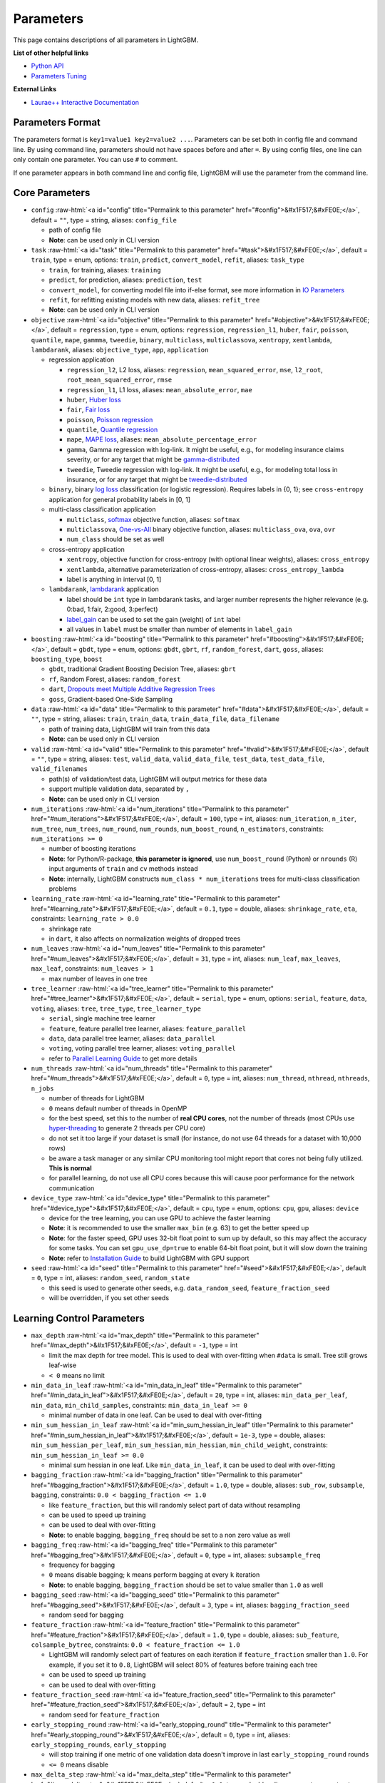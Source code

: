 ..  List of parameters is auto generated by LightGBM\helper\parameter_generator.py from LightGBM\include\LightGBM\config.h file.

.. role:: raw-html(raw)
    :format: html

Parameters
==========

This page contains descriptions of all parameters in LightGBM.

**List of other helpful links**

- `Python API <./Python-API.rst>`__

- `Parameters Tuning <./Parameters-Tuning.rst>`__

**External Links**

- `Laurae++ Interactive Documentation`_

Parameters Format
-----------------

The parameters format is ``key1=value1 key2=value2 ...``.
Parameters can be set both in config file and command line.
By using command line, parameters should not have spaces before and after ``=``.
By using config files, one line can only contain one parameter. You can use ``#`` to comment.

If one parameter appears in both command line and config file, LightGBM will use the parameter from the command line.

.. start params list

Core Parameters
---------------

-  ``config`` :raw-html:`<a id="config" title="Permalink to this parameter" href="#config">&#x1F517;&#xFE0E;</a>`, default = ``""``, type = string, aliases: ``config_file``

   -  path of config file

   -  **Note**: can be used only in CLI version

-  ``task`` :raw-html:`<a id="task" title="Permalink to this parameter" href="#task">&#x1F517;&#xFE0E;</a>`, default = ``train``, type = enum, options: ``train``, ``predict``, ``convert_model``, ``refit``, aliases: ``task_type``

   -  ``train``, for training, aliases: ``training``

   -  ``predict``, for prediction, aliases: ``prediction``, ``test``

   -  ``convert_model``, for converting model file into if-else format, see more information in `IO Parameters <#io-parameters>`__

   -  ``refit``, for refitting existing models with new data, aliases: ``refit_tree``

   -  **Note**: can be used only in CLI version

-  ``objective`` :raw-html:`<a id="objective" title="Permalink to this parameter" href="#objective">&#x1F517;&#xFE0E;</a>`, default = ``regression``, type = enum, options: ``regression``, ``regression_l1``, ``huber``, ``fair``, ``poisson``, ``quantile``, ``mape``, ``gammma``, ``tweedie``, ``binary``, ``multiclass``, ``multiclassova``, ``xentropy``, ``xentlambda``, ``lambdarank``, aliases: ``objective_type``, ``app``, ``application``

   -  regression application

      -  ``regression_l2``, L2 loss, aliases: ``regression``, ``mean_squared_error``, ``mse``, ``l2_root``, ``root_mean_squared_error``, ``rmse``

      -  ``regression_l1``, L1 loss, aliases: ``mean_absolute_error``, ``mae``

      -  ``huber``, `Huber loss <https://en.wikipedia.org/wiki/Huber_loss>`__

      -  ``fair``, `Fair loss <https://www.kaggle.com/c/allstate-claims-severity/discussion/24520>`__

      -  ``poisson``, `Poisson regression <https://en.wikipedia.org/wiki/Poisson_regression>`__

      -  ``quantile``, `Quantile regression <https://en.wikipedia.org/wiki/Quantile_regression>`__

      -  ``mape``, `MAPE loss <https://en.wikipedia.org/wiki/Mean_absolute_percentage_error>`__, aliases: ``mean_absolute_percentage_error``

      -  ``gamma``, Gamma regression with log-link. It might be useful, e.g., for modeling insurance claims severity, or for any target that might be `gamma-distributed <https://en.wikipedia.org/wiki/Gamma_distribution#Applications>`__

      -  ``tweedie``, Tweedie regression with log-link. It might be useful, e.g., for modeling total loss in insurance, or for any target that might be `tweedie-distributed <https://en.wikipedia.org/wiki/Tweedie_distribution#Applications>`__

   -  ``binary``, binary `log loss <https://en.wikipedia.org/wiki/Cross_entropy>`__ classification (or logistic regression). Requires labels in {0, 1}; see ``cross-entropy`` application for general probability labels in [0, 1]

   -  multi-class classification application

      -  ``multiclass``, `softmax <https://en.wikipedia.org/wiki/Softmax_function>`__ objective function, aliases: ``softmax``

      -  ``multiclassova``, `One-vs-All <https://en.wikipedia.org/wiki/Multiclass_classification#One-vs.-rest>`__ binary objective function, aliases: ``multiclass_ova``, ``ova``, ``ovr``

      -  ``num_class`` should be set as well

   -  cross-entropy application

      -  ``xentropy``, objective function for cross-entropy (with optional linear weights), aliases: ``cross_entropy``

      -  ``xentlambda``, alternative parameterization of cross-entropy, aliases: ``cross_entropy_lambda``

      -  label is anything in interval [0, 1]

   -  ``lambdarank``, `lambdarank <https://papers.nips.cc/paper/2971-learning-to-rank-with-nonsmooth-cost-functions.pdf>`__ application

      -  label should be ``int`` type in lambdarank tasks, and larger number represents the higher relevance (e.g. 0:bad, 1:fair, 2:good, 3:perfect)

      -  `label_gain <#objective-parameters>`__ can be used to set the gain (weight) of ``int`` label

      -  all values in ``label`` must be smaller than number of elements in ``label_gain``

-  ``boosting`` :raw-html:`<a id="boosting" title="Permalink to this parameter" href="#boosting">&#x1F517;&#xFE0E;</a>`, default = ``gbdt``, type = enum, options: ``gbdt``, ``gbrt``, ``rf``, ``random_forest``, ``dart``, ``goss``, aliases: ``boosting_type``, ``boost``

   -  ``gbdt``, traditional Gradient Boosting Decision Tree, aliases: ``gbrt``

   -  ``rf``, Random Forest, aliases: ``random_forest``

   -  ``dart``, `Dropouts meet Multiple Additive Regression Trees <https://arxiv.org/abs/1505.01866>`__

   -  ``goss``, Gradient-based One-Side Sampling

-  ``data`` :raw-html:`<a id="data" title="Permalink to this parameter" href="#data">&#x1F517;&#xFE0E;</a>`, default = ``""``, type = string, aliases: ``train``, ``train_data``, ``train_data_file``, ``data_filename``

   -  path of training data, LightGBM will train from this data

   -  **Note**: can be used only in CLI version

-  ``valid`` :raw-html:`<a id="valid" title="Permalink to this parameter" href="#valid">&#x1F517;&#xFE0E;</a>`, default = ``""``, type = string, aliases: ``test``, ``valid_data``, ``valid_data_file``, ``test_data``, ``test_data_file``, ``valid_filenames``

   -  path(s) of validation/test data, LightGBM will output metrics for these data

   -  support multiple validation data, separated by ``,``

   -  **Note**: can be used only in CLI version

-  ``num_iterations`` :raw-html:`<a id="num_iterations" title="Permalink to this parameter" href="#num_iterations">&#x1F517;&#xFE0E;</a>`, default = ``100``, type = int, aliases: ``num_iteration``, ``n_iter``, ``num_tree``, ``num_trees``, ``num_round``, ``num_rounds``, ``num_boost_round``, ``n_estimators``, constraints: ``num_iterations >= 0``

   -  number of boosting iterations

   -  **Note**: for Python/R-package, **this parameter is ignored**, use ``num_boost_round`` (Python) or ``nrounds`` (R) input arguments of ``train`` and ``cv`` methods instead

   -  **Note**: internally, LightGBM constructs ``num_class * num_iterations`` trees for multi-class classification problems

-  ``learning_rate`` :raw-html:`<a id="learning_rate" title="Permalink to this parameter" href="#learning_rate">&#x1F517;&#xFE0E;</a>`, default = ``0.1``, type = double, aliases: ``shrinkage_rate``, ``eta``, constraints: ``learning_rate > 0.0``

   -  shrinkage rate

   -  in ``dart``, it also affects on normalization weights of dropped trees

-  ``num_leaves`` :raw-html:`<a id="num_leaves" title="Permalink to this parameter" href="#num_leaves">&#x1F517;&#xFE0E;</a>`, default = ``31``, type = int, aliases: ``num_leaf``, ``max_leaves``, ``max_leaf``, constraints: ``num_leaves > 1``

   -  max number of leaves in one tree

-  ``tree_learner`` :raw-html:`<a id="tree_learner" title="Permalink to this parameter" href="#tree_learner">&#x1F517;&#xFE0E;</a>`, default = ``serial``, type = enum, options: ``serial``, ``feature``, ``data``, ``voting``, aliases: ``tree``, ``tree_type``, ``tree_learner_type``

   -  ``serial``, single machine tree learner

   -  ``feature``, feature parallel tree learner, aliases: ``feature_parallel``

   -  ``data``, data parallel tree learner, aliases: ``data_parallel``

   -  ``voting``, voting parallel tree learner, aliases: ``voting_parallel``

   -  refer to `Parallel Learning Guide <./Parallel-Learning-Guide.rst>`__ to get more details

-  ``num_threads`` :raw-html:`<a id="num_threads" title="Permalink to this parameter" href="#num_threads">&#x1F517;&#xFE0E;</a>`, default = ``0``, type = int, aliases: ``num_thread``, ``nthread``, ``nthreads``, ``n_jobs``

   -  number of threads for LightGBM

   -  ``0`` means default number of threads in OpenMP

   -  for the best speed, set this to the number of **real CPU cores**, not the number of threads (most CPUs use `hyper-threading <https://en.wikipedia.org/wiki/Hyper-threading>`__ to generate 2 threads per CPU core)

   -  do not set it too large if your dataset is small (for instance, do not use 64 threads for a dataset with 10,000 rows)

   -  be aware a task manager or any similar CPU monitoring tool might report that cores not being fully utilized. **This is normal**

   -  for parallel learning, do not use all CPU cores because this will cause poor performance for the network communication

-  ``device_type`` :raw-html:`<a id="device_type" title="Permalink to this parameter" href="#device_type">&#x1F517;&#xFE0E;</a>`, default = ``cpu``, type = enum, options: ``cpu``, ``gpu``, aliases: ``device``

   -  device for the tree learning, you can use GPU to achieve the faster learning

   -  **Note**: it is recommended to use the smaller ``max_bin`` (e.g. 63) to get the better speed up

   -  **Note**: for the faster speed, GPU uses 32-bit float point to sum up by default, so this may affect the accuracy for some tasks. You can set ``gpu_use_dp=true`` to enable 64-bit float point, but it will slow down the training

   -  **Note**: refer to `Installation Guide <./Installation-Guide.rst#build-gpu-version>`__ to build LightGBM with GPU support

-  ``seed`` :raw-html:`<a id="seed" title="Permalink to this parameter" href="#seed">&#x1F517;&#xFE0E;</a>`, default = ``0``, type = int, aliases: ``random_seed``, ``random_state``

   -  this seed is used to generate other seeds, e.g. ``data_random_seed``, ``feature_fraction_seed``

   -  will be overridden, if you set other seeds

Learning Control Parameters
---------------------------

-  ``max_depth`` :raw-html:`<a id="max_depth" title="Permalink to this parameter" href="#max_depth">&#x1F517;&#xFE0E;</a>`, default = ``-1``, type = int

   -  limit the max depth for tree model. This is used to deal with over-fitting when ``#data`` is small. Tree still grows leaf-wise

   -  ``< 0`` means no limit

-  ``min_data_in_leaf`` :raw-html:`<a id="min_data_in_leaf" title="Permalink to this parameter" href="#min_data_in_leaf">&#x1F517;&#xFE0E;</a>`, default = ``20``, type = int, aliases: ``min_data_per_leaf``, ``min_data``, ``min_child_samples``, constraints: ``min_data_in_leaf >= 0``

   -  minimal number of data in one leaf. Can be used to deal with over-fitting

-  ``min_sum_hessian_in_leaf`` :raw-html:`<a id="min_sum_hessian_in_leaf" title="Permalink to this parameter" href="#min_sum_hessian_in_leaf">&#x1F517;&#xFE0E;</a>`, default = ``1e-3``, type = double, aliases: ``min_sum_hessian_per_leaf``, ``min_sum_hessian``, ``min_hessian``, ``min_child_weight``, constraints: ``min_sum_hessian_in_leaf >= 0.0``

   -  minimal sum hessian in one leaf. Like ``min_data_in_leaf``, it can be used to deal with over-fitting

-  ``bagging_fraction`` :raw-html:`<a id="bagging_fraction" title="Permalink to this parameter" href="#bagging_fraction">&#x1F517;&#xFE0E;</a>`, default = ``1.0``, type = double, aliases: ``sub_row``, ``subsample``, ``bagging``, constraints: ``0.0 < bagging_fraction <= 1.0``

   -  like ``feature_fraction``, but this will randomly select part of data without resampling

   -  can be used to speed up training

   -  can be used to deal with over-fitting

   -  **Note**: to enable bagging, ``bagging_freq`` should be set to a non zero value as well

-  ``bagging_freq`` :raw-html:`<a id="bagging_freq" title="Permalink to this parameter" href="#bagging_freq">&#x1F517;&#xFE0E;</a>`, default = ``0``, type = int, aliases: ``subsample_freq``

   -  frequency for bagging

   -  ``0`` means disable bagging; ``k`` means perform bagging at every ``k`` iteration

   -  **Note**: to enable bagging, ``bagging_fraction`` should be set to value smaller than ``1.0`` as well

-  ``bagging_seed`` :raw-html:`<a id="bagging_seed" title="Permalink to this parameter" href="#bagging_seed">&#x1F517;&#xFE0E;</a>`, default = ``3``, type = int, aliases: ``bagging_fraction_seed``

   -  random seed for bagging

-  ``feature_fraction`` :raw-html:`<a id="feature_fraction" title="Permalink to this parameter" href="#feature_fraction">&#x1F517;&#xFE0E;</a>`, default = ``1.0``, type = double, aliases: ``sub_feature``, ``colsample_bytree``, constraints: ``0.0 < feature_fraction <= 1.0``

   -  LightGBM will randomly select part of features on each iteration if ``feature_fraction`` smaller than ``1.0``. For example, if you set it to ``0.8``, LightGBM will select 80% of features before training each tree

   -  can be used to speed up training

   -  can be used to deal with over-fitting

-  ``feature_fraction_seed`` :raw-html:`<a id="feature_fraction_seed" title="Permalink to this parameter" href="#feature_fraction_seed">&#x1F517;&#xFE0E;</a>`, default = ``2``, type = int

   -  random seed for ``feature_fraction``

-  ``early_stopping_round`` :raw-html:`<a id="early_stopping_round" title="Permalink to this parameter" href="#early_stopping_round">&#x1F517;&#xFE0E;</a>`, default = ``0``, type = int, aliases: ``early_stopping_rounds``, ``early_stopping``

   -  will stop training if one metric of one validation data doesn't improve in last ``early_stopping_round`` rounds

   -  ``<= 0`` means disable

-  ``max_delta_step`` :raw-html:`<a id="max_delta_step" title="Permalink to this parameter" href="#max_delta_step">&#x1F517;&#xFE0E;</a>`, default = ``0.0``, type = double, aliases: ``max_tree_output``, ``max_leaf_output``

   -  used to limit the max output of tree leaves

   -  ``<= 0`` means no constraint

   -  the final max output of leaves is ``learning_rate * max_delta_step``

-  ``lambda_l1`` :raw-html:`<a id="lambda_l1" title="Permalink to this parameter" href="#lambda_l1">&#x1F517;&#xFE0E;</a>`, default = ``0.0``, type = double, aliases: ``reg_alpha``, constraints: ``lambda_l1 >= 0.0``

   -  L1 regularization

-  ``lambda_l2`` :raw-html:`<a id="lambda_l2" title="Permalink to this parameter" href="#lambda_l2">&#x1F517;&#xFE0E;</a>`, default = ``0.0``, type = double, aliases: ``reg_lambda``, ``lambda``, constraints: ``lambda_l2 >= 0.0``

   -  L2 regularization

-  ``min_gain_to_split`` :raw-html:`<a id="min_gain_to_split" title="Permalink to this parameter" href="#min_gain_to_split">&#x1F517;&#xFE0E;</a>`, default = ``0.0``, type = double, aliases: ``min_split_gain``, constraints: ``min_gain_to_split >= 0.0``

   -  the minimal gain to perform split

-  ``drop_rate`` :raw-html:`<a id="drop_rate" title="Permalink to this parameter" href="#drop_rate">&#x1F517;&#xFE0E;</a>`, default = ``0.1``, type = double, aliases: ``rate_drop``, constraints: ``0.0 <= drop_rate <= 1.0``

   -  used only in ``dart``

   -  dropout rate: a fraction of previous trees to drop during the dropout

-  ``max_drop`` :raw-html:`<a id="max_drop" title="Permalink to this parameter" href="#max_drop">&#x1F517;&#xFE0E;</a>`, default = ``50``, type = int

   -  used only in ``dart``

   -  max number of dropped trees during one boosting iteration

   -  ``<=0`` means no limit

-  ``skip_drop`` :raw-html:`<a id="skip_drop" title="Permalink to this parameter" href="#skip_drop">&#x1F517;&#xFE0E;</a>`, default = ``0.5``, type = double, constraints: ``0.0 <= skip_drop <= 1.0``

   -  used only in ``dart``

   -  probability of skipping the dropout procedure during a boosting iteration

-  ``xgboost_dart_mode`` :raw-html:`<a id="xgboost_dart_mode" title="Permalink to this parameter" href="#xgboost_dart_mode">&#x1F517;&#xFE0E;</a>`, default = ``false``, type = bool

   -  used only in ``dart``

   -  set this to ``true``, if you want to use xgboost dart mode

-  ``uniform_drop`` :raw-html:`<a id="uniform_drop" title="Permalink to this parameter" href="#uniform_drop">&#x1F517;&#xFE0E;</a>`, default = ``false``, type = bool

   -  used only in ``dart``

   -  set this to ``true``, if you want to use uniform drop

-  ``drop_seed`` :raw-html:`<a id="drop_seed" title="Permalink to this parameter" href="#drop_seed">&#x1F517;&#xFE0E;</a>`, default = ``4``, type = int

   -  used only in ``dart``

   -  random seed to choose dropping models

-  ``top_rate`` :raw-html:`<a id="top_rate" title="Permalink to this parameter" href="#top_rate">&#x1F517;&#xFE0E;</a>`, default = ``0.2``, type = double, constraints: ``0.0 <= top_rate <= 1.0``

   -  used only in ``goss``

   -  the retain ratio of large gradient data

-  ``other_rate`` :raw-html:`<a id="other_rate" title="Permalink to this parameter" href="#other_rate">&#x1F517;&#xFE0E;</a>`, default = ``0.1``, type = double, constraints: ``0.0 <= other_rate <= 1.0``

   -  used only in ``goss``

   -  the retain ratio of small gradient data

-  ``min_data_per_group`` :raw-html:`<a id="min_data_per_group" title="Permalink to this parameter" href="#min_data_per_group">&#x1F517;&#xFE0E;</a>`, default = ``100``, type = int, constraints: ``min_data_per_group > 0``

   -  minimal number of data per categorical group

-  ``max_cat_threshold`` :raw-html:`<a id="max_cat_threshold" title="Permalink to this parameter" href="#max_cat_threshold">&#x1F517;&#xFE0E;</a>`, default = ``32``, type = int, constraints: ``max_cat_threshold > 0``

   -  used for the categorical features

   -  limit the max threshold points in categorical features

-  ``cat_l2`` :raw-html:`<a id="cat_l2" title="Permalink to this parameter" href="#cat_l2">&#x1F517;&#xFE0E;</a>`, default = ``10.0``, type = double, constraints: ``cat_l2 >= 0.0``

   -  used for the categorical features

   -  L2 regularization in categorcial split

-  ``cat_smooth`` :raw-html:`<a id="cat_smooth" title="Permalink to this parameter" href="#cat_smooth">&#x1F517;&#xFE0E;</a>`, default = ``10.0``, type = double, constraints: ``cat_smooth >= 0.0``

   -  used for the categorical features

   -  this can reduce the effect of noises in categorical features, especially for categories with few data

-  ``max_cat_to_onehot`` :raw-html:`<a id="max_cat_to_onehot" title="Permalink to this parameter" href="#max_cat_to_onehot">&#x1F517;&#xFE0E;</a>`, default = ``4``, type = int, constraints: ``max_cat_to_onehot > 0``

   -  when number of categories of one feature smaller than or equal to ``max_cat_to_onehot``, one-vs-other split algorithm will be used

-  ``top_k`` :raw-html:`<a id="top_k" title="Permalink to this parameter" href="#top_k">&#x1F517;&#xFE0E;</a>`, default = ``20``, type = int, aliases: ``topk``, constraints: ``top_k > 0``

   -  used in `Voting parallel <./Parallel-Learning-Guide.rst#choose-appropriate-parallel-algorithm>`__

   -  set this to larger value for more accurate result, but it will slow down the training speed

-  ``monotone_constraints`` :raw-html:`<a id="monotone_constraints" title="Permalink to this parameter" href="#monotone_constraints">&#x1F517;&#xFE0E;</a>`, default = ``None``, type = multi-int, aliases: ``mc``, ``monotone_constraint``

   -  used for constraints of monotonic features

   -  ``1`` means increasing, ``-1`` means decreasing, ``0`` means non-constraint

   -  you need to specify all features in order. For example, ``mc=-1,0,1`` means decreasing for 1st feature, non-constraint for 2nd feature and increasing for the 3rd feature

-  ``feature_contri`` :raw-html:`<a id="feature_contri" title="Permalink to this parameter" href="#feature_contri">&#x1F517;&#xFE0E;</a>`, default = ``None``, type = multi-double, aliases: ``feature_contrib``, ``fc``, ``fp``, ``feature_penalty``

   -  used to control feature's split gain, will use ``gain[i] = max(0, feature_contri[i]) * gain[i]`` to replace the split gain of i-th feature

   -  you need to specify all features in order

-  ``forcedsplits_filename`` :raw-html:`<a id="forcedsplits_filename" title="Permalink to this parameter" href="#forcedsplits_filename">&#x1F517;&#xFE0E;</a>`, default = ``""``, type = string, aliases: ``fs``, ``forced_splits_filename``, ``forced_splits_file``, ``forced_splits``

   -  path to a ``.json`` file that specifies splits to force at the top of every decision tree before best-first learning commences

   -  ``.json`` file can be arbitrarily nested, and each split contains ``feature``, ``threshold`` fields, as well as ``left`` and ``right`` fields representing subsplits

   -  categorical splits are forced in a one-hot fashion, with ``left`` representing the split containing the feature value and ``right`` representing other values

   -  see `this file <https://github.com/Microsoft/LightGBM/tree/master/examples/binary_classification/forced_splits.json>`__ as an example

IO Parameters
-------------

-  ``verbosity`` :raw-html:`<a id="verbosity" title="Permalink to this parameter" href="#verbosity">&#x1F517;&#xFE0E;</a>`, default = ``1``, type = int, aliases: ``verbose``

   -  controls the level of LightGBM's verbosity

   -  ``< 0``: Fatal, ``= 0``: Error (Warn), ``> 0``: Info

-  ``max_bin`` :raw-html:`<a id="max_bin" title="Permalink to this parameter" href="#max_bin">&#x1F517;&#xFE0E;</a>`, default = ``255``, type = int, constraints: ``max_bin > 1``

   -  max number of bins that feature values will be bucketed in

   -  small number of bins may reduce training accuracy but may increase general power (deal with over-fitting)

   -  LightGBM will auto compress memory according to ``max_bin``. For example, LightGBM will use ``uint8_t`` for feature value if ``max_bin=255``

-  ``min_data_in_bin`` :raw-html:`<a id="min_data_in_bin" title="Permalink to this parameter" href="#min_data_in_bin">&#x1F517;&#xFE0E;</a>`, default = ``3``, type = int, constraints: ``min_data_in_bin > 0``

   -  minimal number of data inside one bin

   -  use this to avoid one-data-one-bin (potential over-fitting)

-  ``bin_construct_sample_cnt`` :raw-html:`<a id="bin_construct_sample_cnt" title="Permalink to this parameter" href="#bin_construct_sample_cnt">&#x1F517;&#xFE0E;</a>`, default = ``200000``, type = int, aliases: ``subsample_for_bin``, constraints: ``bin_construct_sample_cnt > 0``

   -  number of data that sampled to construct histogram bins

   -  setting this to larger value will give better training result, but will increase data loading time

   -  set this to larger value if data is very sparse

-  ``histogram_pool_size`` :raw-html:`<a id="histogram_pool_size" title="Permalink to this parameter" href="#histogram_pool_size">&#x1F517;&#xFE0E;</a>`, default = ``-1.0``, type = double, aliases: ``hist_pool_size``

   -  max cache size in MB for historical histogram

   -  ``< 0`` means no limit

-  ``data_random_seed`` :raw-html:`<a id="data_random_seed" title="Permalink to this parameter" href="#data_random_seed">&#x1F517;&#xFE0E;</a>`, default = ``1``, type = int, aliases: ``data_seed``

   -  random seed for data partition in parallel learning (excluding the ``feature_parallel`` mode)

-  ``output_model`` :raw-html:`<a id="output_model" title="Permalink to this parameter" href="#output_model">&#x1F517;&#xFE0E;</a>`, default = ``LightGBM_model.txt``, type = string, aliases: ``model_output``, ``model_out``

   -  filename of output model in training

   -  **Note**: can be used only in CLI version

-  ``snapshot_freq`` :raw-html:`<a id="snapshot_freq" title="Permalink to this parameter" href="#snapshot_freq">&#x1F517;&#xFE0E;</a>`, default = ``-1``, type = int, aliases: ``save_period``

   -  frequency of saving model file snapshot

   -  set this to positive value to enable this function. For example, the model file will be snapshotted at each iteration if ``snapshot_freq=1``

   -  **Note**: can be used only in CLI version

-  ``input_model`` :raw-html:`<a id="input_model" title="Permalink to this parameter" href="#input_model">&#x1F517;&#xFE0E;</a>`, default = ``""``, type = string, aliases: ``model_input``, ``model_in``

   -  filename of input model

   -  for ``prediction`` task, this model will be applied to prediction data

   -  for ``train`` task, training will be continued from this model

   -  **Note**: can be used only in CLI version

-  ``output_result`` :raw-html:`<a id="output_result" title="Permalink to this parameter" href="#output_result">&#x1F517;&#xFE0E;</a>`, default = ``LightGBM_predict_result.txt``, type = string, aliases: ``predict_result``, ``prediction_result``, ``predict_name``, ``prediction_name``, ``pred_name``, ``name_pred``

   -  filename of prediction result in ``prediction`` task

   -  **Note**: can be used only in CLI version

-  ``initscore_filename`` :raw-html:`<a id="initscore_filename" title="Permalink to this parameter" href="#initscore_filename">&#x1F517;&#xFE0E;</a>`, default = ``""``, type = string, aliases: ``init_score_filename``, ``init_score_file``, ``init_score``, ``input_init_score``

   -  path of file with training initial scores

   -  if ``""``, will use ``train_data_file`` + ``.init`` (if exists)

   -  **Note**: can be used only in CLI version

-  ``valid_data_initscores`` :raw-html:`<a id="valid_data_initscores" title="Permalink to this parameter" href="#valid_data_initscores">&#x1F517;&#xFE0E;</a>`, default = ``""``, type = string, aliases: ``valid_data_init_scores``, ``valid_init_score_file``, ``valid_init_score``

   -  path(s) of file(s) with validation initial scores

   -  if ``""``, will use ``valid_data_file`` + ``.init`` (if exists)

   -  separate by ``,`` for multi-validation data

   -  **Note**: can be used only in CLI version

-  ``pre_partition`` :raw-html:`<a id="pre_partition" title="Permalink to this parameter" href="#pre_partition">&#x1F517;&#xFE0E;</a>`, default = ``false``, type = bool, aliases: ``is_pre_partition``

   -  used for parallel learning (excluding the ``feature_parallel`` mode)

   -  ``true`` if training data are pre-partitioned, and different machines use different partitions

-  ``enable_bundle`` :raw-html:`<a id="enable_bundle" title="Permalink to this parameter" href="#enable_bundle">&#x1F517;&#xFE0E;</a>`, default = ``true``, type = bool, aliases: ``is_enable_bundle``, ``bundle``

   -  set this to ``false`` to disable Exclusive Feature Bundling (EFB), which is described in `LightGBM: A Highly Efficient Gradient Boosting Decision Tree <https://papers.nips.cc/paper/6907-lightgbm-a-highly-efficient-gradient-boosting-decision-tree>`__

   -  **Note**: disabling this may cause the slow training speed for sparse datasets

-  ``max_conflict_rate`` :raw-html:`<a id="max_conflict_rate" title="Permalink to this parameter" href="#max_conflict_rate">&#x1F517;&#xFE0E;</a>`, default = ``0.0``, type = double, constraints: ``0.0 <= max_conflict_rate < 1.0``

   -  max conflict rate for bundles in EFB

   -  set this to ``0.0`` to disallow the conflict and provide more accurate results

   -  set this to a larger value to achieve faster speed

-  ``is_enable_sparse`` :raw-html:`<a id="is_enable_sparse" title="Permalink to this parameter" href="#is_enable_sparse">&#x1F517;&#xFE0E;</a>`, default = ``true``, type = bool, aliases: ``is_sparse``, ``enable_sparse``, ``sparse``

   -  used to enable/disable sparse optimization

-  ``sparse_threshold`` :raw-html:`<a id="sparse_threshold" title="Permalink to this parameter" href="#sparse_threshold">&#x1F517;&#xFE0E;</a>`, default = ``0.8``, type = double, constraints: ``0.0 < sparse_threshold <= 1.0``

   -  the threshold of zero elements precentage for treating a feature as a sparse one

-  ``use_missing`` :raw-html:`<a id="use_missing" title="Permalink to this parameter" href="#use_missing">&#x1F517;&#xFE0E;</a>`, default = ``true``, type = bool

   -  set this to ``false`` to disable the special handle of missing value

-  ``zero_as_missing`` :raw-html:`<a id="zero_as_missing" title="Permalink to this parameter" href="#zero_as_missing">&#x1F517;&#xFE0E;</a>`, default = ``false``, type = bool

   -  set this to ``true`` to treat all zero as missing values (including the unshown values in libsvm/sparse matrics)

   -  set this to ``false`` to use ``na`` for representing missing values

-  ``two_round`` :raw-html:`<a id="two_round" title="Permalink to this parameter" href="#two_round">&#x1F517;&#xFE0E;</a>`, default = ``false``, type = bool, aliases: ``two_round_loading``, ``use_two_round_loading``

   -  set this to ``true`` if data file is too big to fit in memory

   -  by default, LightGBM will map data file to memory and load features from memory. This will provide faster data loading speed, but may cause run out of memory error when the data file is very big

-  ``save_binary`` :raw-html:`<a id="save_binary" title="Permalink to this parameter" href="#save_binary">&#x1F517;&#xFE0E;</a>`, default = ``false``, type = bool, aliases: ``is_save_binary``, ``is_save_binary_file``

   -  if ``true``, LightGBM will save the dataset (including validation data) to a binary file. This speed ups the data loading for the next time

-  ``enable_load_from_binary_file`` :raw-html:`<a id="enable_load_from_binary_file" title="Permalink to this parameter" href="#enable_load_from_binary_file">&#x1F517;&#xFE0E;</a>`, default = ``true``, type = bool, aliases: ``load_from_binary_file``, ``binary_load``, ``load_binary``

   -  set this to ``true`` to enable autoloading from previous saved binary datasets

   -  set this to ``false`` to ignore binary datasets

-  ``header`` :raw-html:`<a id="header" title="Permalink to this parameter" href="#header">&#x1F517;&#xFE0E;</a>`, default = ``false``, type = bool, aliases: ``has_header``

   -  set this to ``true`` if input data has header

-  ``label_column`` :raw-html:`<a id="label_column" title="Permalink to this parameter" href="#label_column">&#x1F517;&#xFE0E;</a>`, default = ``""``, type = int or string, aliases: ``label``

   -  used to specify the label column

   -  use number for index, e.g. ``label=0`` means column\_0 is the label

   -  add a prefix ``name:`` for column name, e.g. ``label=name:is_click``

-  ``weight_column`` :raw-html:`<a id="weight_column" title="Permalink to this parameter" href="#weight_column">&#x1F517;&#xFE0E;</a>`, default = ``""``, type = int or string, aliases: ``weight``

   -  used to specify the weight column

   -  use number for index, e.g. ``weight=0`` means column\_0 is the weight

   -  add a prefix ``name:`` for column name, e.g. ``weight=name:weight``

   -  **Note**: index starts from ``0`` and it doesn't count the label column when passing type is ``int``, e.g. when label is column\_0, and weight is column\_1, the correct parameter is ``weight=0``

-  ``group_column`` :raw-html:`<a id="group_column" title="Permalink to this parameter" href="#group_column">&#x1F517;&#xFE0E;</a>`, default = ``""``, type = int or string, aliases: ``group``, ``group_id``, ``query_column``, ``query``, ``query_id``

   -  used to specify the query/group id column

   -  use number for index, e.g. ``query=0`` means column\_0 is the query id

   -  add a prefix ``name:`` for column name, e.g. ``query=name:query_id``

   -  **Note**: data should be grouped by query\_id

   -  **Note**: index starts from ``0`` and it doesn't count the label column when passing type is ``int``, e.g. when label is column\_0 and query\_id is column\_1, the correct parameter is ``query=0``

-  ``ignore_column`` :raw-html:`<a id="ignore_column" title="Permalink to this parameter" href="#ignore_column">&#x1F517;&#xFE0E;</a>`, default = ``""``, type = multi-int or string, aliases: ``ignore_feature``, ``blacklist``

   -  used to specify some ignoring columns in training

   -  use number for index, e.g. ``ignore_column=0,1,2`` means column\_0, column\_1 and column\_2 will be ignored

   -  add a prefix ``name:`` for column name, e.g. ``ignore_column=name:c1,c2,c3`` means c1, c2 and c3 will be ignored

   -  **Note**: works only in case of loading data directly from file

   -  **Note**: index starts from ``0`` and it doesn't count the label column when passing type is ``int``

-  ``categorical_feature`` :raw-html:`<a id="categorical_feature" title="Permalink to this parameter" href="#categorical_feature">&#x1F517;&#xFE0E;</a>`, default = ``""``, type = multi-int or string, aliases: ``cat_feature``, ``categorical_column``, ``cat_column``

   -  used to specify categorical features

   -  use number for index, e.g. ``categorical_feature=0,1,2`` means column\_0, column\_1 and column\_2 are categorical features

   -  add a prefix ``name:`` for column name, e.g. ``categorical_feature=name:c1,c2,c3`` means c1, c2 and c3 are categorical features

   -  **Note**: only supports categorical with ``int`` type

   -  **Note**: index starts from ``0`` and it doesn't count the label column when passing type is ``int``

   -  **Note**: all values should be less than ``Int32.MaxValue`` (2147483647)

   -  **Note**: all negative values will be treated as **missing values**

-  ``predict_raw_score`` :raw-html:`<a id="predict_raw_score" title="Permalink to this parameter" href="#predict_raw_score">&#x1F517;&#xFE0E;</a>`, default = ``false``, type = bool, aliases: ``is_predict_raw_score``, ``predict_rawscore``, ``raw_score``

   -  used only in ``prediction`` task

   -  set this to ``true`` to predict only the raw scores

   -  set this to ``false`` to predict transformed scores

-  ``predict_leaf_index`` :raw-html:`<a id="predict_leaf_index" title="Permalink to this parameter" href="#predict_leaf_index">&#x1F517;&#xFE0E;</a>`, default = ``false``, type = bool, aliases: ``is_predict_leaf_index``, ``leaf_index``

   -  used only in ``prediction`` task

   -  set this to ``true`` to predict with leaf index of all trees

-  ``predict_contrib`` :raw-html:`<a id="predict_contrib" title="Permalink to this parameter" href="#predict_contrib">&#x1F517;&#xFE0E;</a>`, default = ``false``, type = bool, aliases: ``is_predict_contrib``, ``contrib``

   -  used only in ``prediction`` task

   -  set this to ``true`` to estimate `SHAP values <https://arxiv.org/abs/1706.06060>`__, which represent how each feature contributes to each prediction

   -  produces ``#features + 1`` values where the last value is the expected value of the model output over the training data

-  ``num_iteration_predict`` :raw-html:`<a id="num_iteration_predict" title="Permalink to this parameter" href="#num_iteration_predict">&#x1F517;&#xFE0E;</a>`, default = ``-1``, type = int

   -  used only in ``prediction`` task

   -  used to specify how many trained iterations will be used in prediction

   -  ``<= 0`` means no limit

-  ``pred_early_stop`` :raw-html:`<a id="pred_early_stop" title="Permalink to this parameter" href="#pred_early_stop">&#x1F517;&#xFE0E;</a>`, default = ``false``, type = bool

   -  used only in ``prediction`` task

   -  if ``true``, will use early-stopping to speed up the prediction. May affect the accuracy

-  ``pred_early_stop_freq`` :raw-html:`<a id="pred_early_stop_freq" title="Permalink to this parameter" href="#pred_early_stop_freq">&#x1F517;&#xFE0E;</a>`, default = ``10``, type = int

   -  used only in ``prediction`` task

   -  the frequency of checking early-stopping prediction

-  ``pred_early_stop_margin`` :raw-html:`<a id="pred_early_stop_margin" title="Permalink to this parameter" href="#pred_early_stop_margin">&#x1F517;&#xFE0E;</a>`, default = ``10.0``, type = double

   -  used only in ``prediction`` task

   -  the threshold of margin in early-stopping prediction

-  ``convert_model_language`` :raw-html:`<a id="convert_model_language" title="Permalink to this parameter" href="#convert_model_language">&#x1F517;&#xFE0E;</a>`, default = ``""``, type = string

   -  used only in ``convert_model`` task

   -  only ``cpp`` is supported yet

   -  if ``convert_model_language`` is set and ``task=train``, the model will be also converted

   -  **Note**: can be used only in CLI version

-  ``convert_model`` :raw-html:`<a id="convert_model" title="Permalink to this parameter" href="#convert_model">&#x1F517;&#xFE0E;</a>`, default = ``gbdt_prediction.cpp``, type = string, aliases: ``convert_model_file``

   -  used only in ``convert_model`` task

   -  output filename of converted model

   -  **Note**: can be used only in CLI version

Objective Parameters
--------------------

-  ``num_class`` :raw-html:`<a id="num_class" title="Permalink to this parameter" href="#num_class">&#x1F517;&#xFE0E;</a>`, default = ``1``, type = int, aliases: ``num_classes``, constraints: ``num_class > 0``

   -  used only in ``multi-class`` classification application

-  ``is_unbalance`` :raw-html:`<a id="is_unbalance" title="Permalink to this parameter" href="#is_unbalance">&#x1F517;&#xFE0E;</a>`, default = ``false``, type = bool, aliases: ``unbalance``, ``unbalanced_sets``

   -  used only in ``binary`` application

   -  set this to ``true`` if training data are unbalance

   -  **Note**: this parameter cannot be used at the same time with ``scale_pos_weight``, choose only **one** of them

-  ``scale_pos_weight`` :raw-html:`<a id="scale_pos_weight" title="Permalink to this parameter" href="#scale_pos_weight">&#x1F517;&#xFE0E;</a>`, default = ``1.0``, type = double, constraints: ``scale_pos_weight > 0.0``

   -  used only in ``binary`` application

   -  weight of labels with positive class

   -  **Note**: this parameter cannot be used at the same time with ``is_unbalance``, choose only **one** of them

-  ``sigmoid`` :raw-html:`<a id="sigmoid" title="Permalink to this parameter" href="#sigmoid">&#x1F517;&#xFE0E;</a>`, default = ``1.0``, type = double, constraints: ``sigmoid > 0.0``

   -  used only in ``binary`` and ``multiclassova`` classification and in ``lambdarank`` applications

   -  parameter for the sigmoid function

-  ``boost_from_average`` :raw-html:`<a id="boost_from_average" title="Permalink to this parameter" href="#boost_from_average">&#x1F517;&#xFE0E;</a>`, default = ``true``, type = bool

   -  used only in ``regression``, ``binary`` and ``cross-entropy`` applications

   -  adjusts initial score to the mean of labels for faster convergence

-  ``reg_sqrt`` :raw-html:`<a id="reg_sqrt" title="Permalink to this parameter" href="#reg_sqrt">&#x1F517;&#xFE0E;</a>`, default = ``false``, type = bool

   -  used only in ``regression`` application

   -  used to fit ``sqrt(label)`` instead of original values and prediction result will be also automatically converted to ``prediction^2``

   -  might be useful in case of large-range labels

-  ``alpha`` :raw-html:`<a id="alpha" title="Permalink to this parameter" href="#alpha">&#x1F517;&#xFE0E;</a>`, default = ``0.9``, type = double, constraints: ``alpha > 0.0``

   -  used only in ``huber`` and ``quantile`` ``regression`` applications

   -  parameter for `Huber loss <https://en.wikipedia.org/wiki/Huber_loss>`__ and `Quantile regression <https://en.wikipedia.org/wiki/Quantile_regression>`__

-  ``fair_c`` :raw-html:`<a id="fair_c" title="Permalink to this parameter" href="#fair_c">&#x1F517;&#xFE0E;</a>`, default = ``1.0``, type = double, constraints: ``fair_c > 0.0``

   -  used only in ``fair`` ``regression`` application

   -  parameter for `Fair loss <https://www.kaggle.com/c/allstate-claims-severity/discussion/24520>`__

-  ``poisson_max_delta_step`` :raw-html:`<a id="poisson_max_delta_step" title="Permalink to this parameter" href="#poisson_max_delta_step">&#x1F517;&#xFE0E;</a>`, default = ``0.7``, type = double, constraints: ``poisson_max_delta_step > 0.0``

   -  used only in ``poisson`` ``regression`` application

   -  parameter for `Poisson regression <https://en.wikipedia.org/wiki/Poisson_regression>`__ to safeguard optimization

-  ``tweedie_variance_power`` :raw-html:`<a id="tweedie_variance_power" title="Permalink to this parameter" href="#tweedie_variance_power">&#x1F517;&#xFE0E;</a>`, default = ``1.5``, type = double, constraints: ``1.0 <= tweedie_variance_power < 2.0``

   -  used only in ``tweedie`` ``regression`` application

   -  used to control the variance of the tweedie distribution

   -  set this closer to ``2`` to shift towards a **Gamma** distribution

   -  set this closer to ``1`` to shift towards a **Poisson** distribution

-  ``max_position`` :raw-html:`<a id="max_position" title="Permalink to this parameter" href="#max_position">&#x1F517;&#xFE0E;</a>`, default = ``20``, type = int, constraints: ``max_position > 0``

   -  used only in ``lambdarank`` application

   -  optimizes `NDCG <https://en.wikipedia.org/wiki/Discounted_cumulative_gain#Normalized_DCG>`__ at this position

-  ``label_gain`` :raw-html:`<a id="label_gain" title="Permalink to this parameter" href="#label_gain">&#x1F517;&#xFE0E;</a>`, default = ``0,1,3,7,15,31,63,...,2^30-1``, type = multi-double

   -  used only in ``lambdarank`` application

   -  relevant gain for labels. For example, the gain of label ``2`` is ``3`` in case of default label gains

   -  separate by ``,``

Metric Parameters
-----------------

-  ``metric`` :raw-html:`<a id="metric" title="Permalink to this parameter" href="#metric">&#x1F517;&#xFE0E;</a>`, default = ``""``, type = multi-enum, aliases: ``metrics``, ``metric_types``

   -  metric(s) to be evaluated on the evaluation sets **in addition** to what is provided in the training arguments

      -  ``""`` (empty string or not specified) means that metric corresponding to specified ``objective`` will be used (this is possible only for pre-defined objective functions, otherwise no evaluation metric will be added)

      -  ``"None"`` (string, **not** a ``None`` value) means that no metric will be registered, aliases: ``na``, ``null``, ``custom``

      -  ``l1``, absolute loss, aliases: ``mean_absolute_error``, ``mae``, ``regression_l1``

      -  ``l2``, square loss, aliases: ``mean_squared_error``, ``mse``, ``regression_l2``, ``regression``

      -  ``l2_root``, root square loss, aliases: ``root_mean_squared_error``, ``rmse``

      -  ``quantile``, `Quantile regression <https://en.wikipedia.org/wiki/Quantile_regression>`__

      -  ``mape``, `MAPE loss <https://en.wikipedia.org/wiki/Mean_absolute_percentage_error>`__, aliases: ``mean_absolute_percentage_error``

      -  ``huber``, `Huber loss <https://en.wikipedia.org/wiki/Huber_loss>`__

      -  ``fair``, `Fair loss <https://www.kaggle.com/c/allstate-claims-severity/discussion/24520>`__

      -  ``poisson``, negative log-likelihood for `Poisson regression <https://en.wikipedia.org/wiki/Poisson_regression>`__

      -  ``gamma``, negative log-likelihood for **Gamma** regression

      -  ``gamma_deviance``, residual deviance for **Gamma** regression

      -  ``tweedie``, negative log-likelihood for **Tweedie** regression

      -  ``ndcg``, `NDCG <https://en.wikipedia.org/wiki/Discounted_cumulative_gain#Normalized_DCG>`__

      -  ``map``, `MAP <https://makarandtapaswi.wordpress.com/2012/07/02/intuition-behind-average-precision-and-map/>`__, aliases: ``mean_average_precision``

      -  ``auc``, `AUC <https://en.wikipedia.org/wiki/Receiver_operating_characteristic#Area_under_the_curve>`__

      -  ``binary_logloss``, `log loss <https://en.wikipedia.org/wiki/Cross_entropy>`__, aliases: ``binary``

      -  ``binary_error``, for one sample: ``0`` for correct classification, ``1`` for error classification

      -  ``multi_logloss``, log loss for multi-class classification, aliases: ``multiclass``, ``softmax``, ``multiclassova``, ``multiclass_ova``, ``ova``, ``ovr``

      -  ``multi_error``, error rate for multi-class classification

      -  ``xentropy``, cross-entropy (with optional linear weights), aliases: ``cross_entropy``

      -  ``xentlambda``, "intensity-weighted" cross-entropy, aliases: ``cross_entropy_lambda``

      -  ``kldiv``, `Kullback-Leibler divergence <https://en.wikipedia.org/wiki/Kullback%E2%80%93Leibler_divergence>`__, aliases: ``kullback_leibler``

   -  support multiple metrics, separated by ``,``

-  ``metric_freq`` :raw-html:`<a id="metric_freq" title="Permalink to this parameter" href="#metric_freq">&#x1F517;&#xFE0E;</a>`, default = ``1``, type = int, aliases: ``output_freq``, constraints: ``metric_freq > 0``

   -  frequency for metric output

-  ``is_provide_training_metric`` :raw-html:`<a id="is_provide_training_metric" title="Permalink to this parameter" href="#is_provide_training_metric">&#x1F517;&#xFE0E;</a>`, default = ``false``, type = bool, aliases: ``training_metric``, ``is_training_metric``, ``train_metric``

   -  set this to ``true`` to output metric result over training dataset

-  ``eval_at`` :raw-html:`<a id="eval_at" title="Permalink to this parameter" href="#eval_at">&#x1F517;&#xFE0E;</a>`, default = ``1,2,3,4,5``, type = multi-int, aliases: ``ndcg_eval_at``, ``ndcg_at``, ``map_eval_at``, ``map_at``

   -  used only with ``ndcg`` and ``map`` metrics

   -  `NDCG <https://en.wikipedia.org/wiki/Discounted_cumulative_gain#Normalized_DCG>`__ and `MAP <https://makarandtapaswi.wordpress.com/2012/07/02/intuition-behind-average-precision-and-map/>`__ evaluation positions, separated by ``,``

Network Parameters
------------------

-  ``num_machines`` :raw-html:`<a id="num_machines" title="Permalink to this parameter" href="#num_machines">&#x1F517;&#xFE0E;</a>`, default = ``1``, type = int, aliases: ``num_machine``, constraints: ``num_machines > 0``

   -  the number of machines for parallel learning application

   -  this parameter is needed to be set in both **socket** and **mpi** versions

-  ``local_listen_port`` :raw-html:`<a id="local_listen_port" title="Permalink to this parameter" href="#local_listen_port">&#x1F517;&#xFE0E;</a>`, default = ``12400``, type = int, aliases: ``local_port``, ``port``, constraints: ``local_listen_port > 0``

   -  TCP listen port for local machines

   -  **Note**: don't forget to allow this port in firewall settings before training

-  ``time_out`` :raw-html:`<a id="time_out" title="Permalink to this parameter" href="#time_out">&#x1F517;&#xFE0E;</a>`, default = ``120``, type = int, constraints: ``time_out > 0``

   -  socket time-out in minutes

-  ``machine_list_filename`` :raw-html:`<a id="machine_list_filename" title="Permalink to this parameter" href="#machine_list_filename">&#x1F517;&#xFE0E;</a>`, default = ``""``, type = string, aliases: ``machine_list_file``, ``machine_list``, ``mlist``

   -  path of file that lists machines for this parallel learning application

   -  each line contains one IP and one port for one machine. The format is ``ip port`` (space as a separator)

-  ``machines`` :raw-html:`<a id="machines" title="Permalink to this parameter" href="#machines">&#x1F517;&#xFE0E;</a>`, default = ``""``, type = string, aliases: ``workers``, ``nodes``

   -  list of machines in the following format: ``ip1:port1,ip2:port2``

GPU Parameters
--------------

-  ``gpu_platform_id`` :raw-html:`<a id="gpu_platform_id" title="Permalink to this parameter" href="#gpu_platform_id">&#x1F517;&#xFE0E;</a>`, default = ``-1``, type = int

   -  OpenCL platform ID. Usually each GPU vendor exposes one OpenCL platform

   -  ``-1`` means the system-wide default platform

-  ``gpu_device_id`` :raw-html:`<a id="gpu_device_id" title="Permalink to this parameter" href="#gpu_device_id">&#x1F517;&#xFE0E;</a>`, default = ``-1``, type = int

   -  OpenCL device ID in the specified platform. Each GPU in the selected platform has a unique device ID

   -  ``-1`` means the default device in the selected platform

-  ``gpu_use_dp`` :raw-html:`<a id="gpu_use_dp" title="Permalink to this parameter" href="#gpu_use_dp">&#x1F517;&#xFE0E;</a>`, default = ``false``, type = bool

   -  set this to ``true`` to use double precision math on GPU (by default single precision is used)

.. end params list

Others
------

Continued Training with Input Score
~~~~~~~~~~~~~~~~~~~~~~~~~~~~~~~~~~~

LightGBM supports continued training with initial scores. It uses an additional file to store these initial scores, like the following:

::

    0.5
    -0.1
    0.9
    ...

It means the initial score of the first data row is ``0.5``, second is ``-0.1``, and so on.
The initial score file corresponds with data file line by line, and has per score per line.

And if the name of data file is ``train.txt``, the initial score file should be named as ``train.txt.init`` and in the same folder as the data file.
In this case LightGBM will auto load initial score file if it exists.

Otherwise, you should specify the path to the custom named file with initial scores by the ``initscore_filename`` `parameter <#initscore_filename>`__.

Weight Data
~~~~~~~~~~~

LightGBM supports weighted training. It uses an additional file to store weight data, like the following:

::

    1.0
    0.5
    0.8
    ...

It means the weight of the first data row is ``1.0``, second is ``0.5``, and so on.
The weight file corresponds with data file line by line, and has per weight per line.

And if the name of data file is ``train.txt``, the weight file should be named as ``train.txt.weight`` and placed in the same folder as the data file.
In this case LightGBM will load the weight file automatically if it exists.

Also, you can include weight column in your data file. Please refer to the ``weight_column`` `parameter <#weight_column>`__ in above.

Query Data
~~~~~~~~~~

For LambdaRank learning, it needs query information for training data.
LightGBM uses an additional file to store query data, like the following:

::

    27
    18
    67
    ...

It means first ``27`` lines samples belong to one query and next ``18`` lines belong to another, and so on.

**Note**: data should be ordered by the query.

If the name of data file is ``train.txt``, the query file should be named as ``train.txt.query`` and placed in the same folder as the data file.
In this case LightGBM will load the query file automatically if it exists.

Also, you can include query/group id column in your data file. Please refer to the ``group_column`` `parameter <#group_column>`__ in above.

.. _Laurae++ Interactive Documentation: https://sites.google.com/view/lauraepp/parameters
